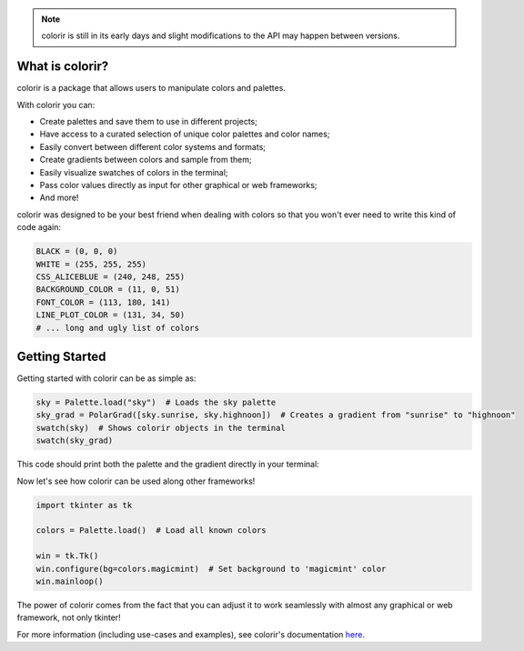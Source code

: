 .. note::

    colorir is still in its early days and slight modifications to the API may happen between versions.

What is colorir?
----------------

colorir is a package that allows users to manipulate colors and palettes.

With colorir you can:

- Create palettes and save them to use in different projects;
- Have access to a curated selection of unique color palettes and color names;
- Easily convert between different color systems and formats;
- Create gradients between colors and sample from them;
- Easily visualize swatches of colors in the terminal;
- Pass color values directly as input for other graphical or web frameworks;
- And more!

colorir was designed to be your best friend when dealing with colors so that you won't ever need to write this kind of code again:

.. code-block:: python

    BLACK = (0, 0, 0)
    WHITE = (255, 255, 255)
    CSS_ALICEBLUE = (240, 248, 255)
    BACKGROUND_COLOR = (11, 0, 51)
    FONT_COLOR = (113, 180, 141)
    LINE_PLOT_COLOR = (131, 34, 50)
    # ... long and ugly list of colors

Getting Started
---------------

Getting started with colorir can be as simple as:

.. code-block:: python

    sky = Palette.load("sky")  # Loads the sky palette
    sky_grad = PolarGrad([sky.sunrise, sky.highnoon])  # Creates a gradient from "sunrise" to "highnoon"
    swatch(sky)  # Shows colorir objects in the terminal
    swatch(sky_grad)

This code should print both the palette and the gradient directly in your terminal:

.. image:: docs/source/images/readme_sky.png

Now let's see how colorir can be used along other frameworks!

.. code-block:: python

    import tkinter as tk

    colors = Palette.load()  # Load all known colors

    win = tk.Tk()
    win.configure(bg=colors.magicmint)  # Set background to 'magicmint' color
    win.mainloop()

.. image:: docs/source/images/readme_example.png

The power of colorir comes from the fact that you can adjust it to work seamlessly with almost any graphical or web framework, not only tkinter!

For more information (including use-cases and examples), see colorir's documentation `here <https://colorir.readthedocs.io/en/latest/>`_.